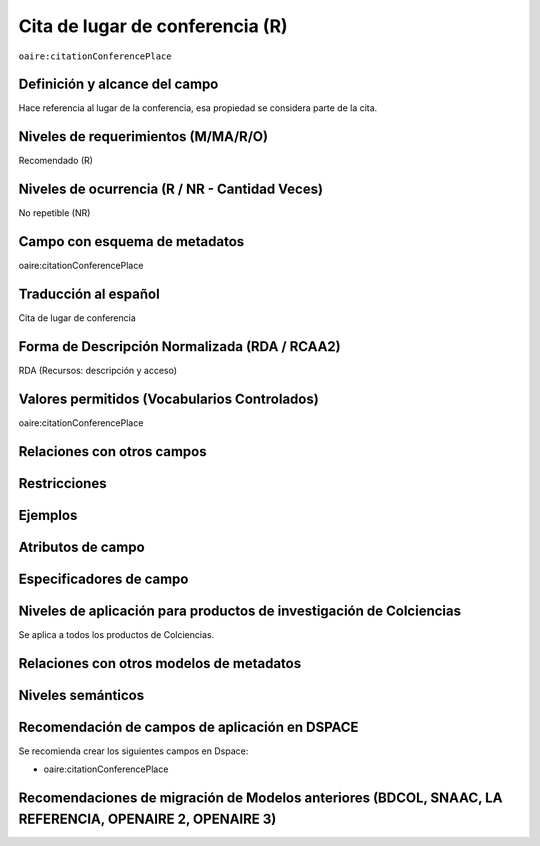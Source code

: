 .. _aire:citationConferencePlace:

Cita de lugar de conferencia (R)
=================================

``oaire:citationConferencePlace``

Definición y alcance del campo
------------------------------
Hace referencia al lugar de la conferencia, esa propiedad se considera parte de la cita. 

Niveles de requerimientos (M/MA/R/O)
------------------------------------
Recomendado (R)

Niveles de ocurrencia (R / NR -  Cantidad Veces)
------------------------------------------------
No repetible (NR)

Campo con esquema de metadatos
------------------------------
oaire:citationConferencePlace

Traducción al español
---------------------
Cita de lugar de conferencia 

Forma de Descripción Normalizada (RDA / RCAA2)
----------------------------------------------
RDA (Recursos: descripción y acceso)

Valores permitidos (Vocabularios Controlados)
---------------------------------------------
oaire:citationConferencePlace

Relaciones con otros campos
---------------------------

Restricciones
-------------

Ejemplos
--------

.. code-block:: xml
   :linenos:

   <oaire:citationConferencePlace>Bogotá</oaire:citationConferencePlace>

Atributos de campo
------------------

Especificadores de campo
------------------------

Niveles de aplicación para productos de investigación de Colciencias
--------------------------------------------------------------------
Se aplica a todos los productos de Colciencias. 

Relaciones con otros modelos de metadatos
-----------------------------------------

Niveles semánticos
------------------

Recomendación de campos de aplicación en DSPACE
-----------------------------------------------

Se recomienda crear los siguientes campos en Dspace:

- oaire:citationConferencePlace

Recomendaciones de migración de Modelos anteriores (BDCOL, SNAAC, LA REFERENCIA, OPENAIRE 2, OPENAIRE 3)
--------------------------------------------------------------------------------------------------------